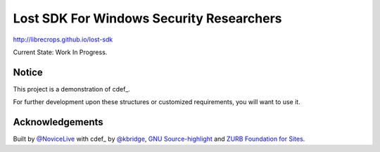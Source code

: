 Lost SDK For Windows Security Researchers
=========================================


http://librecrops.github.io/lost-sdk


Current State: Work In Progress.


Notice
------


This project is a demonstration of cdef_.

For further development upon these structures
or customized requirements, you will want to use it.


Acknowledgements
----------------


Built by `@NoviceLive`_ with cdef_ by `@kbridge`_,
`GNU Source-highlight`_ and `ZURB Foundation for Sites`_.


.. _PdbReader: https://github.com/kbridge/cdef
.. _@NoviceLive: https://github.com/NoviceLive
.. _@kbridge: https://github.com/kbridge
.. _GNU Source-highlight: http://www.gnu.org/software/src-highlite/
.. _ZURB Foundation for Sites: http://foundation.zurb.com/
